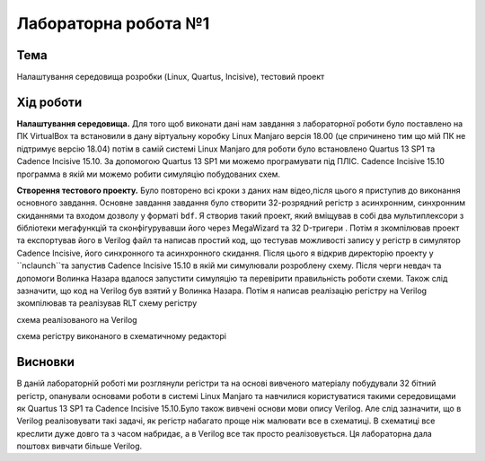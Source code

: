 =============================================
Лабораторна робота №1
=============================================

Тема
------

Налаштування середовища розробки (Linux, Quartus, Incisive), тестовий проект


Хід роботи
-------


**Налаштування середовища.** Для того щоб виконати дані нам завдання з лабораторної роботи було поставлено на ПК VirtualBox та встановили в дану віртуальну коробку Linux Manjaro версія 18.00 
(це спричинено тим що мій ПК не підтримує версію 18.04) потім в самій системі Linux Manjaro для роботи було встановлено Quartus 13 SP1 та Cadence Incisive 15.10. За допомогою Quartus 13 SP1 ми можемо програмувати під ПЛІС.
Cadence Incisive 15.10 программа в якій ми можемо робити симуляцію побудованих схем.


**Створення тестового проекту.** Було повторено всі кроки з даних нам відео,після цього я приступив до виконання основного завдання. Основне завдання завдання
було створити 32-розрядний регістр з асинхронним, синхронним скиданнями та входом дозволу у форматі ``bdf``. Я створив такий проект, який вміщував в собі два
мультиплексори з бібліотеки мегафункцій та сконфігурувавши його через MegaWizard та 32 D-тригери . Потім я зкомпілював проект та експортував його в Verilog файл
та написав простий код, що тестував можливості запису у регістр в симулятор Cadence Incisive, його синхронного та асинхронного скидання. Після цього я відкрив директорію
проекту у ``nclaunch``та запустив Cadence Incisive 15.10 в якій ми симулювали розроблену схему.
Після черги невдач та допомоги Волинка Назара вдалося запустити симуляцію та перевірити правильність роботи схеми.
Також слід зазначити, що код на Verilog був взятий у Волинка Назара. 
Потім я написав реалізацію регістру на Verilog зкомпілював та реалізував RLT схему регістру

.. image:: media/Verilog_laba_1.png
схема реалізованого на Verilog

.. image:: media/laba_1.png


схема регістру виконаного в схематичному редакторі




Висновки
-------

В даній лабораторній роботі ми розглянули регістри та на основі вивченого матеріалу побудували 32 бітний регістр, опанували основами роботи в системі Linux Manjaro та навчилися користуватися такими середовищами як
Quartus 13 SP1 та Cadence Incisive 15.10.Було також вивчені основи мови опису Verilog. Але слід зазначити, що в Verilog реалізовувати такі задачі, як регістр набагато проще ніж малювати все в схематиці. В схематиці все
креслити дуже довго та з часом набридає, а в Verilog все так просто реалізовується. Ця лабораторна дала поштовх вивчати більше Verilog.


